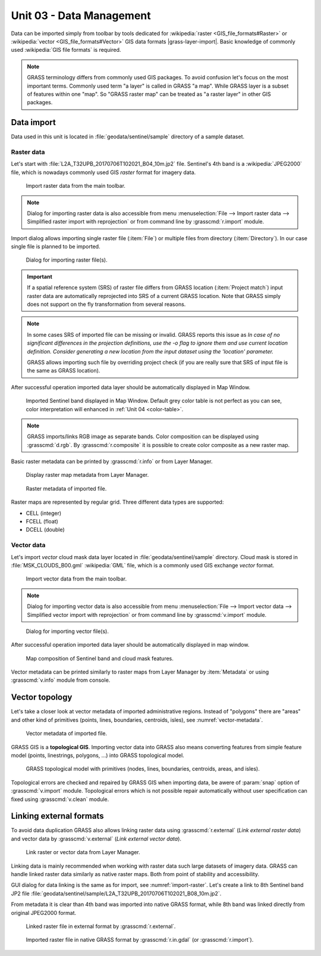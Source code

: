Unit 03 - Data Management
=========================

Data can be imported simply from toolbar by tools dedicated for
:wikipedia:`raster <GIS_file_formats#Raster>` or :wikipedia:`vector
<GIS_file_formats#Vector>` GIS data formats |grass-layer-import|. Basic
knowledge of commonly used :wikipedia:`GIS file formats` is required.

.. note:: GRASS terminology differs from commonly used GIS
          packages. To avoid confusion let's focus on the most
          important terms. Commonly used term "a layer" is called in
          GRASS "a map". While GRASS layer is a subset of features within
          one "map". So "GRASS raster map" can be treated as "a raster
          layer" in other GIS packages.

Data import
-----------

Data used in this unit is located in :file:`geodata/sentinel/sample`
directory of a sample dataset.

Raster data
^^^^^^^^^^^

Let's start with :file:`L2A_T32UPB_20170706T102021_B04_10m.jp2`
file. Sentinel's 4th band is a :wikipedia:`JPEG2000` file, which is
nowadays commonly used GIS *raster* format for imagery data.

.. figure:: ../images/units/03/import-raster-toolbar.png

   Import raster data from the main toolbar.

.. note:: Dialog for importing raster data is also accessible from
   menu :menuselection:`File --> Import raster data --> Simplified
   raster import with reprojection` or from command line by
   :grasscmd:`r.import` module.

Import dialog allows importing single raster file (:item:`File`) or
multiple files from directory (:item:`Directory`). In our case single
file is planned to be imported.

.. _import-raster:

.. figure:: ../images/units/03/import-raster-dialog.svg

   Dialog for importing raster file(s).

.. important:: If a spatial reference system (SRS) of raster file
   differs from GRASS location (:item:`Project match`) input raster
   data are automatically reprojected into SRS of a current GRASS
   location. Note that GRASS simply does not support on the fly
   transformation from several reasons.

.. _import-no-srs:

.. note:: In some cases SRS of imported file can be missing or
          invalid. GRASS reports this issue as *In case of no
          significant differences in the projection definitions, use
          the -o flag to ignore them and use current location
          definition.  Consider generating a new location from the
          input dataset using the 'location' parameter.*

          GRASS allows importing such file by overriding project check
          (if you are really sure that SRS of input file is the same
          as GRASS location).

After successful operation imported data layer should be automatically
displayed in Map Window.
          
.. figure:: ../images/units/03/display-band4.png
   :class: large

   Imported Sentinel band displayed in Map Window. Default grey color
   table is not perfect as you can see, color interpretation will
   enhanced in :ref:`Unit 04 <color-table>`.

.. note:: GRASS imports/links RGB image as separate bands. Color
   composition can be displayed using :grasscmd:`d.rgb`. By
   :grasscmd:`r.composite` it is possible to create color composite as
   a new raster map.
   
.. _raster-metadata:
  
Basic raster metadata can be printed by :grasscmd:`r.info` or from
Layer Manager.

.. figure:: ../images/units/03/raster-metadata.png

   Display raster map metadata from Layer Manager.

.. figure:: ../images/units/03/raster-metadata-cell.png

   Raster metadata of imported file.

Raster maps are represented by regular grid. Three different data
types are supported:

* CELL (integer)
* FCELL (float)
* DCELL (double)
            
Vector data
^^^^^^^^^^^

Let's import *vector* cloud mask data layer located in
:file:`geodata/sentinel/sample` directory. Cloud mask is stored in
:file:`MSK_CLOUDS_B00.gml` :wikipedia:`GML` file, which is a commonly
used GIS exchange *vector* format.

.. figure:: ../images/units/03/import-vector-toolbar.png

   Import vector data from the main toolbar.

.. note:: Dialog for importing vector data is also accessible from
   menu :menuselection:`File --> Import vector data --> Simplified
   vector import with reprojection` or from command line by
   :grasscmd:`v.import` module.
   
.. figure:: ../images/units/03/import-vector-dialog.png

   Dialog for importing vector file(s).

..   
   .. note:: In some cases SRS of imported file can be missing or
          invalid. This is our case. GRASS reports this issue as *In
          case of no significant differences in the projection
          definitions, use the -o flag to ignore them and use current
          location definition.  Consider generating a new location
          from the input dataset using the 'location' parameter.*

          GRASS allows importing such file by overriding project check
          (if you are really sure that SRS of input file is the same
          as GRASS location).

          .. figure:: ../images/units/03/override-projection-check.svg

             Override projection check to force import.

After successful operation imported data layer should be automatically
displayed in map window.
   
.. figure:: ../images/units/03/display-band4-clouds.png
   :class: large
   
   Map composition of Sentinel band and cloud mask features.

Vector metadata can be printed similarly to raster maps from Layer Manager
by :item:`Metadata` or using :grasscmd:`v.info` module from console.

.. _vector-topo-section:

Vector topology
---------------

Let's take a closer look at vector metadata of imported administrative
regions. Instead of "polygons" there are "areas" and other kind of
primitives (points, lines, boundaries, centroids, isles), see
:numref:`vector-metadata`.

.. _vector-metadata:

.. figure:: ../images/units/03/vector-metadata-features.png

   Vector metadata of imported file.

GRASS GIS is a **topological GIS**. Importing vector data into GRASS also
means converting features from simple feature model (points,
linestrings, polygons, ...) into GRASS topological model.

.. figure:: ../images/units/03/grass7-topo.png
   :class: middle
                    
   GRASS topological model with primitives (nodes, lines,
   boundaries, centroids, areas, and isles).
          
Topological errors are checked and repaired by GRASS GIS when
importing data, be awere of :param:`snap` option of
:grasscmd:`v.import` module. Topological errors which is not possible
repair automatically without user specification can fixed using
:grasscmd:`v.clean` module.

.. _link-external:

Linking external formats
------------------------

To avoid data duplication GRASS also allows linking raster data using
:grasscmd:`r.external` (*Link external raster data*) and vector data
by :grasscmd:`v.external` (*Link external vector data*).

.. figure:: ../images/units/03/link-data-menu.png

   Link raster or vector data from Layer Manager.

Linking data is mainly recommended when working with raster data such
large datasets of imagery data. GRASS can handle linked raster data
similarly as native raster maps. Both from point of stability and
accessibility.

GUI dialog for data linking is the same as for import, see
:numref:`import-raster`. Let's create a link to 8th Sentinel band JP2
file
:file:`geodata/sentinel/sample/L2A_T32UPB_20170706T102021_B08_10m.jp2`.

From metadata it is clear than 4th band was imported into native GRASS
format, while 8th band was linked directly from original JPEG2000
format.

.. figure:: ../images/units/03/raster-linked.png

   Linked raster file in external format by :grasscmd:`r.external`.

.. figure:: ../images/units/03/raster-imported.png

   Imported raster file in native GRASS format by
   :grasscmd:`r.in.gdal` (or :grasscmd:`r.import`).

